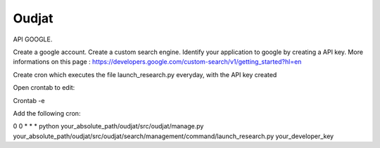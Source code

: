 ======
Oudjat
======


API GOOGLE.

Create a google account.
Create a custom search engine.
Identify your application to google by creating a API key.
More informations on this page : https://developers.google.com/custom-search/v1/getting_started?hl=en

Create cron which executes the file launch_research.py everyday, with the API key created

Open crontab to edit: 

Crontab -e

Add the following cron: 

0 0 * * * python your_absolute_path/oudjat/src/oudjat/manage.py your_absolute_path/oudjat/src/oudjat/search/management/command/launch_research.py your_developer_key

